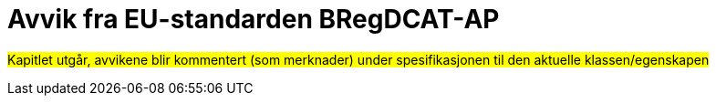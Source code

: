 = Avvik fra EU-standarden BRegDCAT-AP [[Avvik-fra-EU-Standard]]

#Kapitlet utgår, avvikene blir kommentert (som merknader) under spesifikasjonen til den aktuelle klassen/egenskapen#
